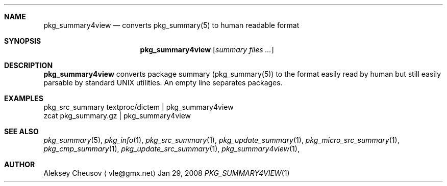 .\"	$NetBSD$
.\"
.\" Copyright (c) 2008 by Aleksey Cheusov (cheusov@tut.by)
.\" Absolutely no warranty.
.\"
.Dd Jan 29, 2008
.Dt PKG_SUMMARY4VIEW 1
.Sh NAME
.Nm pkg_summary4view
.Nd converts pkg_summary(5) to human readable format
.Sh SYNOPSIS
.Nm
.Op Ar summary files ...
.Sh DESCRIPTION
.Nm
converts package summary (pkg_summary(5)) to the format
easily read by human but still easily parsable by standard UNIX utilities.
An empty line separates packages.
.Sh EXAMPLES
.Bd -literal
pkg_src_summary textproc/dictem | pkg_summary4view
            zcat pkg_summary.gz | pkg_summary4view
.Ed
.Sh SEE ALSO
.Xr pkg_summary 5 ,
.Xr pkg_info 1 ,
.Xr pkg_src_summary 1 ,
.Xr pkg_update_summary 1 ,
.Xr pkg_micro_src_summary 1 ,
.Xr pkg_cmp_summary 1 ,
.Xr pkg_update_src_summary 1 ,
.Xr pkg_summary4view 1 ,
.Sh AUTHOR
.An Aleksey Cheusov
.Aq vle@gmx.net
